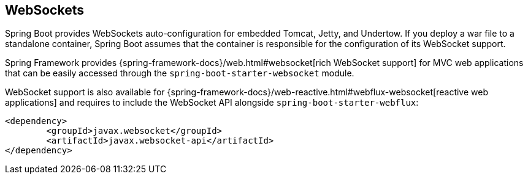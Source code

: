 [[messaging.websockets]]
== WebSockets
Spring Boot provides WebSockets auto-configuration for embedded Tomcat, Jetty, and Undertow.
If you deploy a war file to a standalone container, Spring Boot assumes that the container is responsible for the configuration of its WebSocket support.

Spring Framework provides {spring-framework-docs}/web.html#websocket[rich WebSocket support] for MVC web applications that can be easily accessed through the `spring-boot-starter-websocket` module.

WebSocket support is also available for {spring-framework-docs}/web-reactive.html#webflux-websocket[reactive web applications] and requires to include the WebSocket API alongside `spring-boot-starter-webflux`:

[source,xml,indent=0,subs="verbatim"]
----
	<dependency>
		<groupId>javax.websocket</groupId>
		<artifactId>javax.websocket-api</artifactId>
	</dependency>
----
